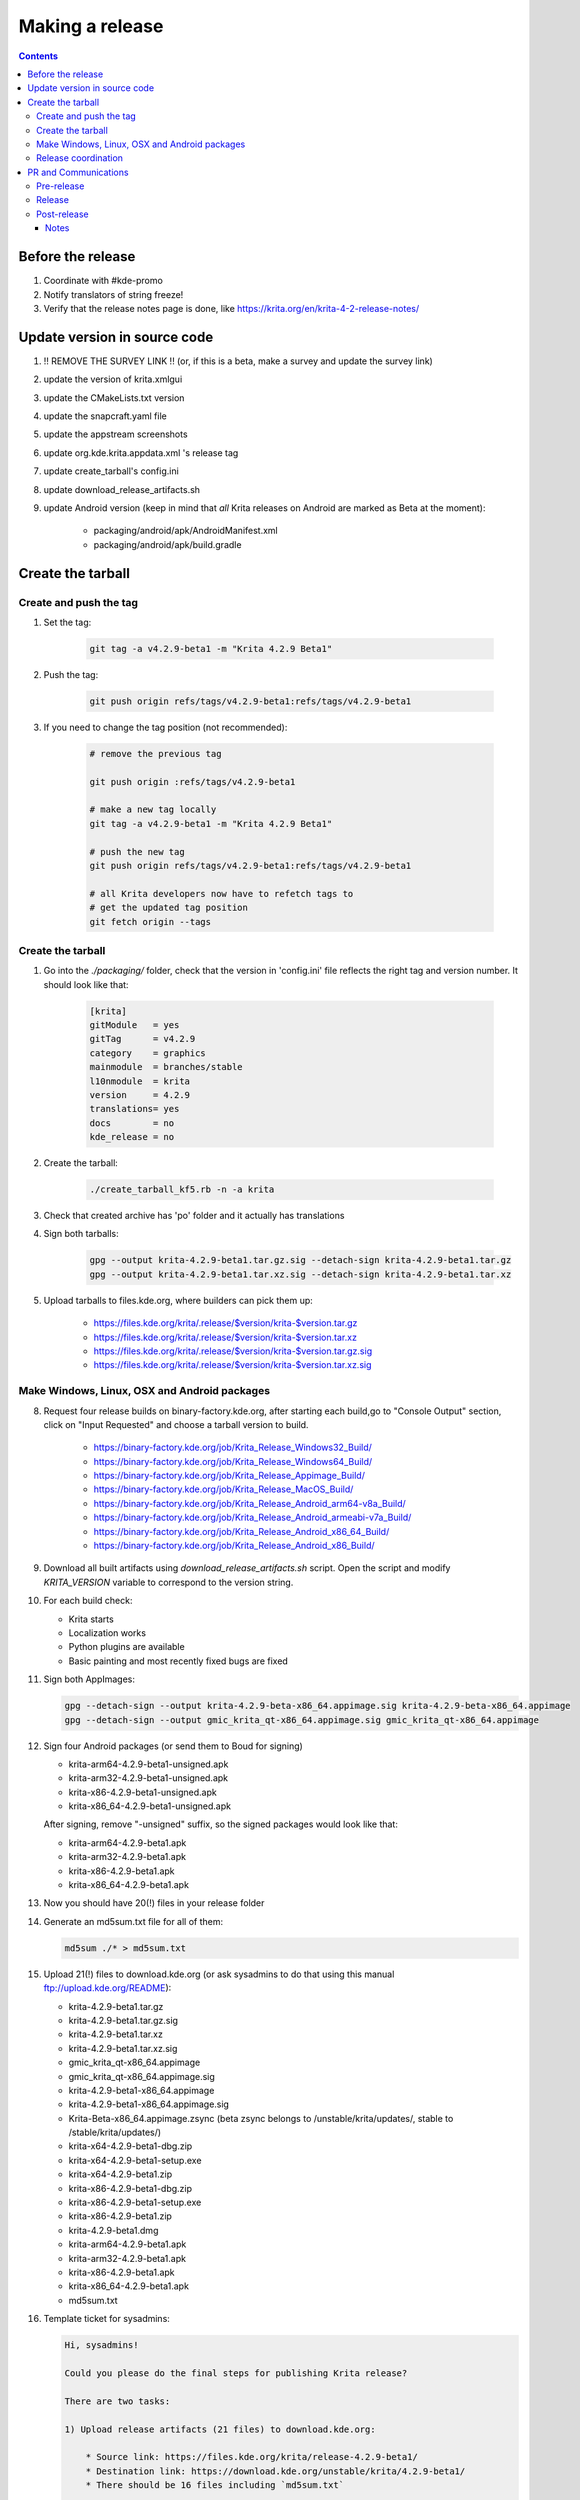 .. meta::
    :description:
        Releasing Krita

.. metadata-placeholder

    :authors: - Dmitry Kazakov <dimula73@gmail.com>
    :license: GNU free documentation license 1.3 or later.

.. _release_krita:

==========================
Making a release
==========================

.. contents::

Before the release
------------------

1. Coordinate with #kde-promo
2. Notify translators of string freeze!
3. Verify that the release notes page is done, like https://krita.org/en/krita-4-2-release-notes/



Update version in source code
-----------------------------

1. !! REMOVE THE SURVEY LINK !! (or, if this is a beta, make a survey and update the survey link)
2. update the version of krita.xmlgui
3. update the CMakeLists.txt version
4. update the snapcraft.yaml file
5. update the appstream screenshots
6. update org.kde.krita.appdata.xml 's release tag
7. update create_tarball's config.ini
8. update download_release_artifacts.sh
9. update Android version (keep in mind that *all* Krita releases on Android are marked as Beta at the moment):

    * packaging/android/apk/AndroidManifest.xml 
    * packaging/android/apk/build.gradle

Create the tarball
------------------

Create and push the tag
~~~~~~~~~~~~~~~~~~~~~~~

1. Set the tag: 

    .. code::
    
        git tag -a v4.2.9-beta1 -m "Krita 4.2.9 Beta1"

2. Push the tag: 

    .. code::
    
        git push origin refs/tags/v4.2.9-beta1:refs/tags/v4.2.9-beta1

3. If you need to change the tag position (not recommended):

    .. code::

        # remove the previous tag

        git push origin :refs/tags/v4.2.9-beta1

        # make a new tag locally
        git tag -a v4.2.9-beta1 -m "Krita 4.2.9 Beta1"

        # push the new tag
        git push origin refs/tags/v4.2.9-beta1:refs/tags/v4.2.9-beta1

        # all Krita developers now have to refetch tags to 
        # get the updated tag position
        git fetch origin --tags

Create the tarball
~~~~~~~~~~~~~~~~~~

1. Go into the `./packaging/` folder, check that the version in 'config.ini' file reflects the right tag and version number. It should look like that:

    .. code::

        [krita]
        gitModule   = yes
        gitTag      = v4.2.9
        category    = graphics
        mainmodule  = branches/stable
        l10nmodule  = krita
        version     = 4.2.9
        translations= yes
        docs        = no
        kde_release = no

2. Create the tarball: 

    .. code::
    
        ./create_tarball_kf5.rb -n -a krita

3. Check that created archive has 'po' folder and it actually has translations

4. Sign both tarballs:

    .. code::

        gpg --output krita-4.2.9-beta1.tar.gz.sig --detach-sign krita-4.2.9-beta1.tar.gz
        gpg --output krita-4.2.9-beta1.tar.xz.sig --detach-sign krita-4.2.9-beta1.tar.xz

5. Upload tarballs to files.kde.org, where builders can pick them up:

    * https://files.kde.org/krita/.release/$version/krita-$version.tar.gz
    * https://files.kde.org/krita/.release/$version/krita-$version.tar.xz
    * https://files.kde.org/krita/.release/$version/krita-$version.tar.gz.sig
    * https://files.kde.org/krita/.release/$version/krita-$version.tar.xz.sig


Make Windows, Linux, OSX and Android packages
~~~~~~~~~~~~~~~~~~~~~~~~~~~~~~~~~~~~~~~~~~~~~

8. Request four release builds on binary-factory.kde.org, after starting each build,go to "Console Output" section, click on "Input Requested" and choose a tarball version to build.

    * https://binary-factory.kde.org/job/Krita_Release_Windows32_Build/
    * https://binary-factory.kde.org/job/Krita_Release_Windows64_Build/
    * https://binary-factory.kde.org/job/Krita_Release_Appimage_Build/
    * https://binary-factory.kde.org/job/Krita_Release_MacOS_Build/
    * https://binary-factory.kde.org/job/Krita_Release_Android_arm64-v8a_Build/
    * https://binary-factory.kde.org/job/Krita_Release_Android_armeabi-v7a_Build/
    * https://binary-factory.kde.org/job/Krita_Release_Android_x86_64_Build/
    * https://binary-factory.kde.org/job/Krita_Release_Android_x86_Build/

9. Download all built artifacts using `download_release_artifacts.sh` script. Open the script and modify `KRITA_VERSION` variable to correspond to the version string.

10. For each build check:

    * Krita starts
    * Localization works
    * Python plugins are available
    * Basic painting and most recently fixed bugs are fixed

11. Sign both AppImages:

    .. code::

        gpg --detach-sign --output krita-4.2.9-beta-x86_64.appimage.sig krita-4.2.9-beta-x86_64.appimage
        gpg --detach-sign --output gmic_krita_qt-x86_64.appimage.sig gmic_krita_qt-x86_64.appimage


12. Sign four Android packages (or send them to Boud for signing)

    * krita-arm64-4.2.9-beta1-unsigned.apk
    * krita-arm32-4.2.9-beta1-unsigned.apk
    * krita-x86-4.2.9-beta1-unsigned.apk
    * krita-x86_64-4.2.9-beta1-unsigned.apk

    After signing, remove "-unsigned" suffix, so the signed packages would look like that:

    * krita-arm64-4.2.9-beta1.apk
    * krita-arm32-4.2.9-beta1.apk
    * krita-x86-4.2.9-beta1.apk
    * krita-x86_64-4.2.9-beta1.apk
  
13. Now you should have 20(!) files in your release folder

14. Generate an md5sum.txt file for all of them:

    .. code::

        md5sum ./* > md5sum.txt

15. Upload 21(!) files to download.kde.org (or ask sysadmins to do that using this manual ftp://upload.kde.org/README):

    * krita-4.2.9-beta1.tar.gz
    * krita-4.2.9-beta1.tar.gz.sig
    * krita-4.2.9-beta1.tar.xz
    * krita-4.2.9-beta1.tar.xz.sig
    * gmic_krita_qt-x86_64.appimage
    * gmic_krita_qt-x86_64.appimage.sig
    * krita-4.2.9-beta1-x86_64.appimage
    * krita-4.2.9-beta1-x86_64.appimage.sig
    * Krita-Beta-x86_64.appimage.zsync (beta zsync belongs to /unstable/krita/updates/, stable to /stable/krita/updates/)
    * krita-x64-4.2.9-beta1-dbg.zip
    * krita-x64-4.2.9-beta1-setup.exe
    * krita-x64-4.2.9-beta1.zip
    * krita-x86-4.2.9-beta1-dbg.zip
    * krita-x86-4.2.9-beta1-setup.exe
    * krita-x86-4.2.9-beta1.zip
    * krita-4.2.9-beta1.dmg
    * krita-arm64-4.2.9-beta1.apk
    * krita-arm32-4.2.9-beta1.apk
    * krita-x86-4.2.9-beta1.apk
    * krita-x86_64-4.2.9-beta1.apk
    * md5sum.txt


16. Template ticket for sysadmins:

    .. code::

        Hi, sysadmins!

        Could you please do the final steps for publishing Krita release?

        There are two tasks:

        1) Upload release artifacts (21 files) to download.kde.org:

            * Source link: https://files.kde.org/krita/release-4.2.9-beta1/
            * Destination link: https://download.kde.org/unstable/krita/4.2.9-beta1/
            * There should be 16 files including `md5sum.txt`

        2) Add `Krita 4.2.9 Beta1` bugzilla version 

17. Now the folder on download.kde.org should have 21(!) files. Check if you missed something (and you surely did! :) ).

    
Release coordination
~~~~~~~~~~~~~~~~~~~~

1. Mail KDE release coordination <release-team@kde.org>
2. Send release notes for future Krita versions to news@publisher.ch
3. Create bugzilla version: https://bugs.kde.org/editversions.cgi?product=krita Or file a sysadmin ticket for that. 
4. [only for a major release] Warn kde sysadmins that we're going to release and that krita.org is going to take load. Just file a ticket on phabricator.

PR and Communications
---------------------

Pre-release
~~~~~~~~~~~

1. Update Kiki page
2. Update press pack and page
3. Verify if manual pages are updated, if not annoy @woltherav and add undocumented features to Krita: Manual
4. Notify people that they can start making release demonstrations.

Release
~~~~~~~

1. Update download page
2. Publish the announcement and release notes
3. Add release links to Release History section of the site: https://krita.org/en/about/krita-releases-overview/ 

Post-release
~~~~~~~~~~~~

* tumblr (wolthera)
* BlenderArtists (wolthera)
* deviantart (wolthera)
* VK (dmitry)
* blendernation (boud)
* twitter (boud)
* facebook (boud)
* 3dpro (boud)
* reddit (raghukamath)

Notes
=====

Additional info can be found here:
https://phabricator.kde.org/T10762
